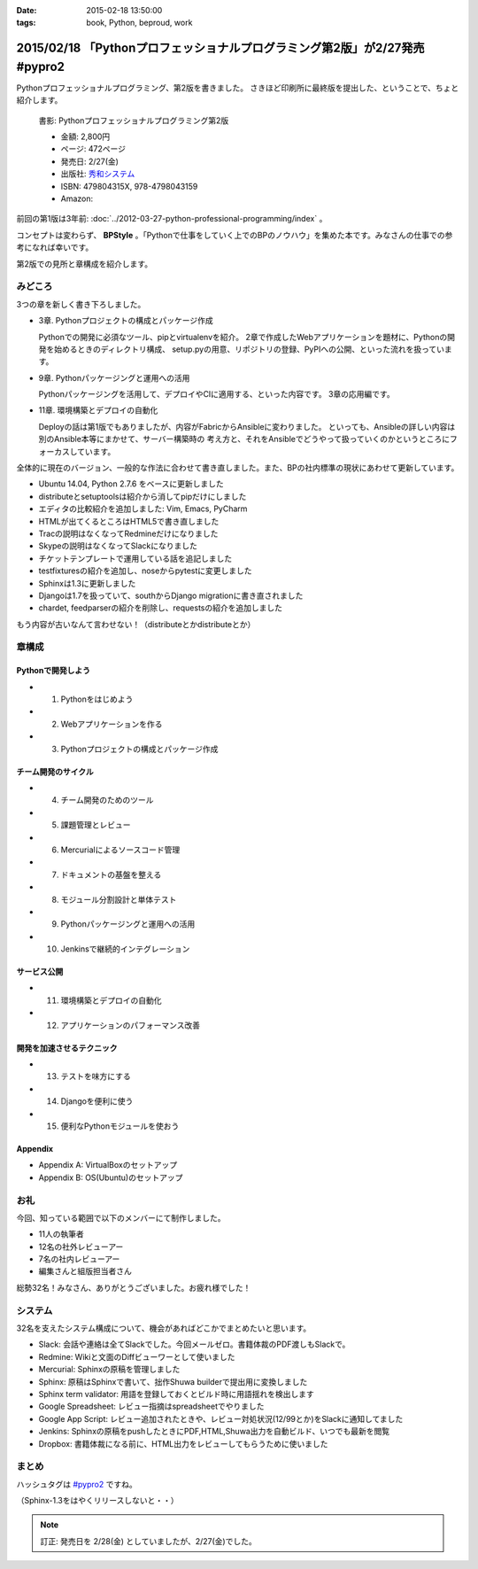 :date: 2015-02-18 13:50:00
:tags: book, Python, beproud, work

==============================================================================
2015/02/18 「Pythonプロフェッショナルプログラミング第2版」が2/27発売 #pypro2
==============================================================================

Pythonプロフェッショナルプログラミング、第2版を書きました。
さきほど印刷所に最終版を提出した、ということで、ちょと紹介します。

.. figure:: pypro2-20150205.png
   :width: 400

   書影: Pythonプロフェッショナルプログラミング第2版

   * 金額: 2,800円
   * ページ: 472ページ
   * 発売日: 2/27(金)
   * 出版社: `秀和システム <http://www.shuwasystem.co.jp/>`__
   * ISBN: 479804315X,  978-4798043159
   * Amazon: 

     .. raw:: html

        <iframe src="http://rcm-fe.amazon-adsystem.com/e/cm?lt1=_blank&bc1=000000&IS2=1&nou=1&bg1=FFFFFF&fc1=000000&lc1=0000FF&t=freiaweb-22&o=9&p=8&l=as4&m=amazon&f=ifr&ref=ss_til&asins=479804315X" style="width:120px;height:240px;" scrolling="no" marginwidth="0" marginheight="0" frameborder="0"></iframe>



前回の第1版は3年前: :doc:`../2012-03-27-python-professional-programming/index` 。

コンセプトは変わらず、 **BPStyle** 。「Pythonで仕事をしていく上でのBPのノウハウ」を集めた本です。みなさんの仕事での参考になれば幸いです。

第2版での見所と章構成を紹介します。

みどころ
==========

3つの章を新しく書き下ろしました。

* 3章. Pythonプロジェクトの構成とパッケージ作成

  Pythonでの開発に必須なツール、pipとvirtualenvを紹介。
  2章で作成したWebアプリケーションを題材に、Pythonの開発を始めるときのディレクトリ構成、
  setup.pyの用意、リポジトリの登録、PyPIへの公開、といった流れを扱っています。

* 9章. Pythonパッケージングと運用への活用

  Pythonパッケージングを活用して、デプロイやCIに適用する、といった内容です。
  3章の応用編です。

* 11章. 環境構築とデプロイの自動化

  Deployの話は第1版でもありましたが、内容がFabricからAnsibleに変わりました。
  といっても、Ansibleの詳しい内容は別のAnsible本等にまかせて、サーバー構築時の
  考え方と、それをAnsibleでどうやって扱っていくのかというところにフォーカスしています。


全体的に現在のバージョン、一般的な作法に合わせて書き直しました。また、BPの社内標準の現状にあわせて更新しています。

* Ubuntu 14.04, Python 2.7.6 をベースに更新しました
* distributeとsetuptoolsは紹介から消してpipだけにしました
* エディタの比較紹介を追加しました: Vim, Emacs, PyCharm
* HTMLが出てくるところはHTML5で書き直しました
* Tracの説明はなくなってRedmineだけになりました
* Skypeの説明はなくなってSlackになりました
* チケットテンプレートで運用している話を追記しました
* testfixturesの紹介を追加し、noseからpytestに変更しました
* Sphinxは1.3に更新しました
* Djangoは1.7を扱っていて、southからDjango migrationに書き直されました
* chardet, feedparserの紹介を削除し、requestsの紹介を追加しました


もう内容が古いなんて言わせない！（distributeとかdistributeとか）


章構成
========

Pythonで開発しよう
---------------------
* 1. Pythonをはじめよう
* 2. Webアプリケーションを作る
* 3. Pythonプロジェクトの構成とパッケージ作成

チーム開発のサイクル
-----------------------
* 4. チーム開発のためのツール
* 5. 課題管理とレビュー
* 6. Mercurialによるソースコード管理
* 7. ドキュメントの基盤を整える
* 8. モジュール分割設計と単体テスト
* 9. Pythonパッケージングと運用への活用
* 10. Jenkinsで継続的インテグレーション

サービス公開
---------------
* 11. 環境構築とデプロイの自動化
* 12. アプリケーションのパフォーマンス改善

開発を加速させるテクニック
----------------------------
* 13. テストを味方にする
* 14. Djangoを便利に使う
* 15. 便利なPythonモジュールを使おう

Appendix
---------
* Appendix A: VirtualBoxのセットアップ
* Appendix B: OS(Ubuntu)のセットアップ


お礼
========

今回、知っている範囲で以下のメンバーにて制作しました。

* 11人の執筆者
* 12名の社外レビューアー
* 7名の社内レビューアー
* 編集さんと組版担当者さん

総勢32名！みなさん、ありがとうございました。お疲れ様でした！

システム
===========

32名を支えたシステム構成について、機会があればどこかでまとめたいと思います。

* Slack: 会話や連絡は全てSlackでした。今回メールゼロ。書籍体裁のPDF渡しもSlackで。
* Redmine: Wikiと文面のDiffビューワーとして使いました
* Mercurial: Sphinxの原稿を管理しました
* Sphinx: 原稿はSphinxで書いて、拙作Shuwa builderで提出用に変換しました
* Sphinx term validator: 用語を登録しておくとビルド時に用語揺れを検出します
* Google Spreadsheet: レビュー指摘はspreadsheetでやりました
* Google App Script: レビュー追加されたときや、レビュー対処状況(12/99とか)をSlackに通知してました
* Jenkins: Sphinxの原稿をpushしたときにPDF,HTML,Shuwa出力を自動ビルド、いつでも最新を閲覧
* Dropbox: 書籍体裁になる前に、HTML出力をレビューしてもらうために使いました


まとめ
========

ハッシュタグは `#pypro2`_ ですね。

（Sphinx-1.3をはやくリリースしないと・・）


.. note::

   訂正: 発売日を 2/28(金) としていましたが、2/27(金)でした。


.. _#pypro2: https://twitter.com/hashtag/pypro2?f=realtime&src=hash

